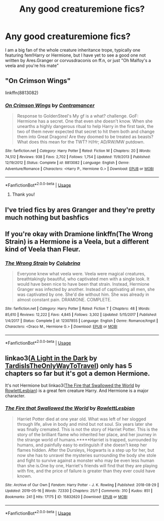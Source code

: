 #+TITLE: Any good creaturemione fics?

* Any good creaturemione fics?
:PROPERTIES:
:Author: GreenGuardianssbu
:Score: 0
:DateUnix: 1574285002.0
:DateShort: 2019-Nov-21
:FlairText: Request
:END:
I am a big fan of the whole creature inheritance trope, typically one featuring fem!Harry or Hermione, but I have yet to see a good one not written by Ares.Granger or corvusdraconis on ff.n, or just "Oh Malfoy's a veela and you're his mate"


** "On Crimson Wings"

linkffn(8813082)
:PROPERTIES:
:Author: Starfox5
:Score: 3
:DateUnix: 1574320937.0
:DateShort: 2019-Nov-21
:END:

*** [[https://www.fanfiction.net/s/8813082/1/][*/On Crimson Wings/*]] by [[https://www.fanfiction.net/u/4109427/Contramancer][/Contramancer/]]

#+begin_quote
  Response to GoldenSteel's My gf is a what? challenge. GoF: Hermione has a secret. One that even she doesn't know. When she unearths a highly dangerous ritual to help Harry in the first task, the two of them never expected that secret to hit them both and change them into Great Dragons! Are they doomed to be treated as beasts? What does this mean for the TWT? H/Hr; AD/RW/MW putdown.
#+end_quote

^{/Site/:} ^{fanfiction.net} ^{*|*} ^{/Category/:} ^{Harry} ^{Potter} ^{*|*} ^{/Rated/:} ^{Fiction} ^{M} ^{*|*} ^{/Chapters/:} ^{20} ^{*|*} ^{/Words/:} ^{74,512} ^{*|*} ^{/Reviews/:} ^{938} ^{*|*} ^{/Favs/:} ^{2,702} ^{*|*} ^{/Follows/:} ^{1,754} ^{*|*} ^{/Updated/:} ^{11/9/2013} ^{*|*} ^{/Published/:} ^{12/19/2012} ^{*|*} ^{/Status/:} ^{Complete} ^{*|*} ^{/id/:} ^{8813082} ^{*|*} ^{/Language/:} ^{English} ^{*|*} ^{/Genre/:} ^{Adventure/Romance} ^{*|*} ^{/Characters/:} ^{<Harry} ^{P.,} ^{Hermione} ^{G.>} ^{*|*} ^{/Download/:} ^{[[http://www.ff2ebook.com/old/ffn-bot/index.php?id=8813082&source=ff&filetype=epub][EPUB]]} ^{or} ^{[[http://www.ff2ebook.com/old/ffn-bot/index.php?id=8813082&source=ff&filetype=mobi][MOBI]]}

--------------

*FanfictionBot*^{2.0.0-beta} | [[https://github.com/tusing/reddit-ffn-bot/wiki/Usage][Usage]]
:PROPERTIES:
:Author: FanfictionBot
:Score: 1
:DateUnix: 1574320954.0
:DateShort: 2019-Nov-21
:END:

**** Thank you!
:PROPERTIES:
:Author: GreenGuardianssbu
:Score: 2
:DateUnix: 1574335120.0
:DateShort: 2019-Nov-21
:END:


** I've tried fics by ares Granger and they're pretty much nothing but bashfics
:PROPERTIES:
:Author: samsbk
:Score: 1
:DateUnix: 1574310364.0
:DateShort: 2019-Nov-21
:END:


** If you're okay with Dramione linkffn(The Wrong Strain) is a Hermione is a Veela, but a different kind of Veela than Fleur.
:PROPERTIES:
:Author: eburos87
:Score: 1
:DateUnix: 1574371498.0
:DateShort: 2019-Nov-22
:END:

*** [[https://www.fanfiction.net/s/12307855/1/][*/The Wrong Strain/*]] by [[https://www.fanfiction.net/u/4314892/Colubrina][/Colubrina/]]

#+begin_quote
  Everyone knew what veela were. Veela were magical creatures, breathtakingly beautiful, who captivated men with a single look. It would have been nice to have been that strain. Instead, Hermione Granger was infected by another. Instead of captivating all men, she was captivated by one. She'd die without him. She was already in almost constant pain. DRAMIONE. COMPLETE.
#+end_quote

^{/Site/:} ^{fanfiction.net} ^{*|*} ^{/Category/:} ^{Harry} ^{Potter} ^{*|*} ^{/Rated/:} ^{Fiction} ^{T} ^{*|*} ^{/Chapters/:} ^{48} ^{*|*} ^{/Words/:} ^{85,610} ^{*|*} ^{/Reviews/:} ^{12,222} ^{*|*} ^{/Favs/:} ^{4,845} ^{*|*} ^{/Follows/:} ^{3,302} ^{*|*} ^{/Updated/:} ^{5/15/2017} ^{*|*} ^{/Published/:} ^{1/4/2017} ^{*|*} ^{/Status/:} ^{Complete} ^{*|*} ^{/id/:} ^{12307855} ^{*|*} ^{/Language/:} ^{English} ^{*|*} ^{/Genre/:} ^{Romance/Angst} ^{*|*} ^{/Characters/:} ^{<Draco} ^{M.,} ^{Hermione} ^{G.>} ^{*|*} ^{/Download/:} ^{[[http://www.ff2ebook.com/old/ffn-bot/index.php?id=12307855&source=ff&filetype=epub][EPUB]]} ^{or} ^{[[http://www.ff2ebook.com/old/ffn-bot/index.php?id=12307855&source=ff&filetype=mobi][MOBI]]}

--------------

*FanfictionBot*^{2.0.0-beta} | [[https://github.com/tusing/reddit-ffn-bot/wiki/Usage][Usage]]
:PROPERTIES:
:Author: FanfictionBot
:Score: 1
:DateUnix: 1574371516.0
:DateShort: 2019-Nov-22
:END:


** linkao3([[https://archiveofourown.org/works/18060710][A Light in the Dark]] by [[https://archiveofourown.org/users/TardisIsTheOnlyWayToTravel/pseuds/TardisIsTheOnlyWayToTravel][TardisIsTheOnlyWayToTravel]]) only has 5 chapters so far but it's got a demon Hermione.

It's not Hermione but linkao3([[https://archiveofourown.org/works/15832620][The Fire that Swallowed the World]] by [[https://archiveofourown.org/users/RowlettLesbian/pseuds/RowlettLesbian][RowlettLesbian]]) is a great fem creature Harry. And Hermione is a major character.
:PROPERTIES:
:Author: AgathaJames
:Score: 1
:DateUnix: 1574372113.0
:DateShort: 2019-Nov-22
:END:

*** [[https://archiveofourown.org/works/15832620][*/The Fire that Swallowed the World/*]] by [[https://www.archiveofourown.org/users/RowlettLesbian/pseuds/RowlettLesbian][/RowlettLesbian/]]

#+begin_quote
  Harriet Potter died at one year old. What was left of her slogged through life, alive in body and mind but not soul. Six years later she was finally cremated. This is not the story of Harriet Potter. This is the story of the brilliant flame who inherited her place, and her journey in the strange world of humans.*****Harriet is trapped, surrounded by humans, and painfully easy to extinguish if she doesn't keep her flames hidden. After the Dursleys, Hogwarts is a step up for her, but now she has to unravel the mysteries surrounding the body she stole and fight to survive against a monster who may be even less human than she is.One by one, Harriet's friends will find that they are playing with fire, and the price of failure is greater than they ever could have known.
#+end_quote

^{/Site/:} ^{Archive} ^{of} ^{Our} ^{Own} ^{*|*} ^{/Fandom/:} ^{Harry} ^{Potter} ^{-} ^{J.} ^{K.} ^{Rowling} ^{*|*} ^{/Published/:} ^{2018-08-29} ^{*|*} ^{/Updated/:} ^{2019-05-16} ^{*|*} ^{/Words/:} ^{72330} ^{*|*} ^{/Chapters/:} ^{25/?} ^{*|*} ^{/Comments/:} ^{310} ^{*|*} ^{/Kudos/:} ^{851} ^{*|*} ^{/Bookmarks/:} ^{241} ^{*|*} ^{/Hits/:} ^{17175} ^{*|*} ^{/ID/:} ^{15832620} ^{*|*} ^{/Download/:} ^{[[https://archiveofourown.org/downloads/15832620/The%20Fire%20that%20Swallowed.epub?updated_at=1567151962][EPUB]]} ^{or} ^{[[https://archiveofourown.org/downloads/15832620/The%20Fire%20that%20Swallowed.mobi?updated_at=1567151962][MOBI]]}

--------------

*FanfictionBot*^{2.0.0-beta} | [[https://github.com/tusing/reddit-ffn-bot/wiki/Usage][Usage]]
:PROPERTIES:
:Author: FanfictionBot
:Score: 1
:DateUnix: 1574372143.0
:DateShort: 2019-Nov-22
:END:
